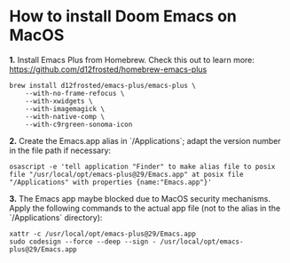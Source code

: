 * How to install Doom Emacs on MacOS

*1.* Install Emacs Plus from Homebrew. Check this out to learn more:
<https://github.com/d12frosted/homebrew-emacs-plus>
#+begin_src shell
brew install d12frosted/emacs-plus/emacs-plus \
    --with-no-frame-refocus \
    --with-xwidgets \
    --with-imagemagick \
    --with-native-comp \
    --with-c9rgreen-sonoma-icon
#+end_src

*2.* Create the Emacs.app alias in `/Applications`; adapt the version number in the file path if necessary:
#+begin_src osascript
osascript -e 'tell application "Finder" to make alias file to posix file "/usr/local/opt/emacs-plus@29/Emacs.app" at posix file "/Applications" with properties {name:"Emacs.app"}'
#+end_src

*3.* The Emacs app maybe blocked due to MacOS security mechanisms. Apply the following commands to the actual app file (not to the alias in the `/Applications` directory):
#+begin_src fish
xattr -c /usr/local/opt/emacs-plus@29/Emacs.app
sudo codesign --force --deep --sign - /usr/local/opt/emacs-plus@29/Emacs.app
#+end_src
